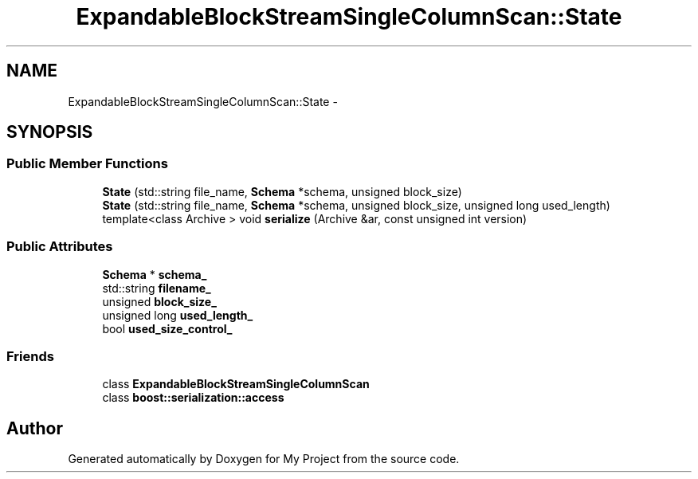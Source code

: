 .TH "ExpandableBlockStreamSingleColumnScan::State" 3 "Fri Oct 9 2015" "My Project" \" -*- nroff -*-
.ad l
.nh
.SH NAME
ExpandableBlockStreamSingleColumnScan::State \- 
.SH SYNOPSIS
.br
.PP
.SS "Public Member Functions"

.in +1c
.ti -1c
.RI "\fBState\fP (std::string file_name, \fBSchema\fP *schema, unsigned block_size)"
.br
.ti -1c
.RI "\fBState\fP (std::string file_name, \fBSchema\fP *schema, unsigned block_size, unsigned long used_length)"
.br
.ti -1c
.RI "template<class Archive > void \fBserialize\fP (Archive &ar, const unsigned int version)"
.br
.in -1c
.SS "Public Attributes"

.in +1c
.ti -1c
.RI "\fBSchema\fP * \fBschema_\fP"
.br
.ti -1c
.RI "std::string \fBfilename_\fP"
.br
.ti -1c
.RI "unsigned \fBblock_size_\fP"
.br
.ti -1c
.RI "unsigned long \fBused_length_\fP"
.br
.ti -1c
.RI "bool \fBused_size_control_\fP"
.br
.in -1c
.SS "Friends"

.in +1c
.ti -1c
.RI "class \fBExpandableBlockStreamSingleColumnScan\fP"
.br
.ti -1c
.RI "class \fBboost::serialization::access\fP"
.br
.in -1c

.SH "Author"
.PP 
Generated automatically by Doxygen for My Project from the source code\&.
